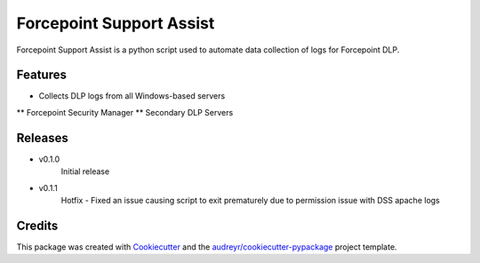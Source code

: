 =========================
Forcepoint Support Assist
=========================






Forcepoint Support Assist is a python script used to automate data collection of logs for Forcepoint DLP.



Features
--------

* Collects DLP logs from all Windows-based servers
** Forcepoint Security Manager
** Secondary DLP Servers

Releases
--------

* v0.1.0
    Initial release

* v0.1.1
    Hotfix - Fixed an issue causing script to exit prematurely due to permission issue with DSS apache logs

Credits
-------

This package was created with Cookiecutter_ and the `audreyr/cookiecutter-pypackage`_ project template.

.. _Cookiecutter: https://github.com/audreyr/cookiecutter
.. _`audreyr/cookiecutter-pypackage`: https://github.com/audreyr/cookiecutter-pypackage
